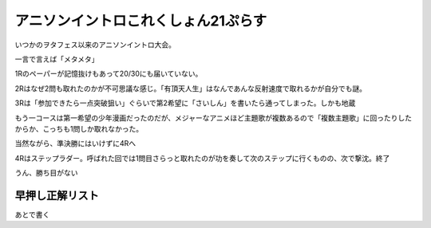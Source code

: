 アニソンイントロこれくしょん21ぷらす
====================================

.. post:: 2015-06-07
   :category: Hobby
   :tags: クイズ,クイズ大会,イントロクイズ,アニソン,

いつかのヲタフェス以来のアニソンイントロ大会。

一言で言えば「メタメタ」


1Rのペーパーが記憶抜けもあって20/30にも届いていない。

2Rはなぜ2問も取れたのかが不可思議な感じ。「有頂天人生」はなんであんな反射速度で取れるかが自分でも謎。

3Rは「参加できたら一点突破狙い」ぐらいで第2希望に「さいしん」を書いたら通ってしまった。しかも地蔵

もう一コースは第一希望の少年漫画だったのだが、メジャーなアニメほど主題歌が複数あるので「複数主題歌」に回ったりしたからか、こっちも1問しか取れなかった。


当然ながら、準決勝にはいけずに4Rへ

4Rはステップラダー。呼ばれた回では1問目さらっと取れたのが功を奏して次のステップに行くものの、次で撃沈。終了

うん、勝ち目がない

早押し正解リスト
----------------

あとで書く



